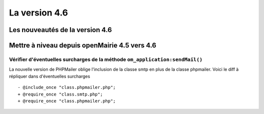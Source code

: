##############
La version 4.6
##############


================================
Les nouveautés de la version 4.6
================================



==============================================
Mettre à niveau depuis openMairie 4.5 vers 4.6
==============================================


Vérifier d'éventuelles surcharges de la méthode ``om_application:sendMail()``
-----------------------------------------------------------------------------

La nouvelle version de PHPMailer oblige l'inclusion de la classe smtp en plus de la classe phpmailer. Voici le diff à répliquer dans d'éventuelles surcharges ::

  - @include_once "class.phpmailer.php";
  + @require_once "class.smtp.php";
  + @require_once "class.phpmailer.php";


